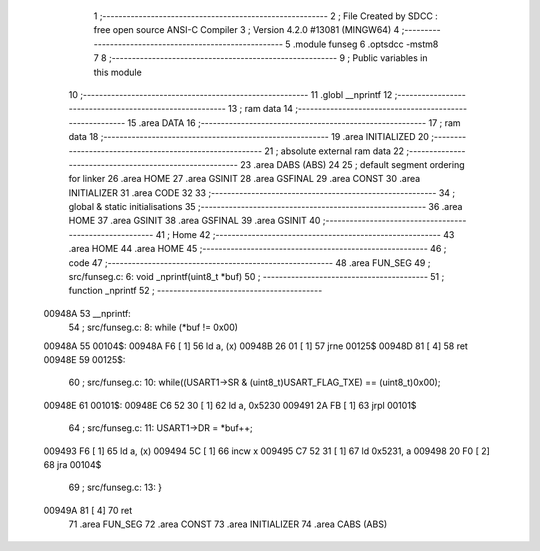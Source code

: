                                       1 ;--------------------------------------------------------
                                      2 ; File Created by SDCC : free open source ANSI-C Compiler
                                      3 ; Version 4.2.0 #13081 (MINGW64)
                                      4 ;--------------------------------------------------------
                                      5 	.module funseg
                                      6 	.optsdcc -mstm8
                                      7 	
                                      8 ;--------------------------------------------------------
                                      9 ; Public variables in this module
                                     10 ;--------------------------------------------------------
                                     11 	.globl __nprintf
                                     12 ;--------------------------------------------------------
                                     13 ; ram data
                                     14 ;--------------------------------------------------------
                                     15 	.area DATA
                                     16 ;--------------------------------------------------------
                                     17 ; ram data
                                     18 ;--------------------------------------------------------
                                     19 	.area INITIALIZED
                                     20 ;--------------------------------------------------------
                                     21 ; absolute external ram data
                                     22 ;--------------------------------------------------------
                                     23 	.area DABS (ABS)
                                     24 
                                     25 ; default segment ordering for linker
                                     26 	.area HOME
                                     27 	.area GSINIT
                                     28 	.area GSFINAL
                                     29 	.area CONST
                                     30 	.area INITIALIZER
                                     31 	.area CODE
                                     32 
                                     33 ;--------------------------------------------------------
                                     34 ; global & static initialisations
                                     35 ;--------------------------------------------------------
                                     36 	.area HOME
                                     37 	.area GSINIT
                                     38 	.area GSFINAL
                                     39 	.area GSINIT
                                     40 ;--------------------------------------------------------
                                     41 ; Home
                                     42 ;--------------------------------------------------------
                                     43 	.area HOME
                                     44 	.area HOME
                                     45 ;--------------------------------------------------------
                                     46 ; code
                                     47 ;--------------------------------------------------------
                                     48 	.area FUN_SEG
                                     49 ;	src/funseg.c: 6: void _nprintf(uint8_t *buf)
                                     50 ;	-----------------------------------------
                                     51 ;	 function _nprintf
                                     52 ;	-----------------------------------------
      00948A                         53 __nprintf:
                                     54 ;	src/funseg.c: 8: while (*buf != 0x00)
      00948A                         55 00104$:
      00948A F6               [ 1]   56 	ld	a, (x)
      00948B 26 01            [ 1]   57 	jrne	00125$
      00948D 81               [ 4]   58 	ret
      00948E                         59 00125$:
                                     60 ;	src/funseg.c: 10: while((USART1->SR & (uint8_t)USART_FLAG_TXE) == (uint8_t)0x00);
      00948E                         61 00101$:
      00948E C6 52 30         [ 1]   62 	ld	a, 0x5230
      009491 2A FB            [ 1]   63 	jrpl	00101$
                                     64 ;	src/funseg.c: 11: USART1->DR = *buf++;
      009493 F6               [ 1]   65 	ld	a, (x)
      009494 5C               [ 1]   66 	incw	x
      009495 C7 52 31         [ 1]   67 	ld	0x5231, a
      009498 20 F0            [ 2]   68 	jra	00104$
                                     69 ;	src/funseg.c: 13: }
      00949A 81               [ 4]   70 	ret
                                     71 	.area FUN_SEG
                                     72 	.area CONST
                                     73 	.area INITIALIZER
                                     74 	.area CABS (ABS)
